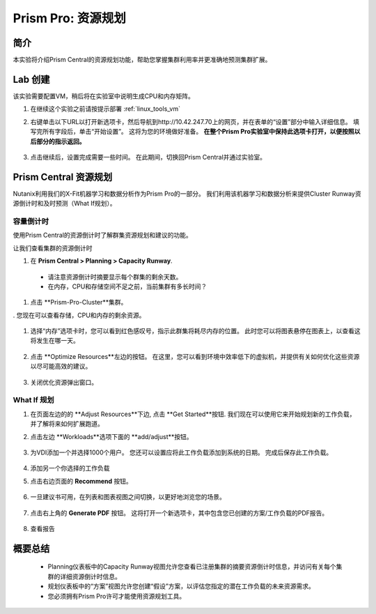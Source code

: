 .. _prism_pro_resource_planning:

--------------------------------
Prism Pro: 资源规划
--------------------------------

简介
++++++++

本实验将介绍Prism Central的资源规划功能，帮助您掌握集群利用率并更准确地预测集群扩展。

Lab 创建
+++++++++

该实验需要配置VM，稍后将在实验室中说明生成CPU和内存矩阵。

#. 在继续这个实验之前请按提示部署 :ref:`linux_tools_vm` 


#. 右键单击以下URL以打开新选项卡，然后导航到http://10.42.247.70上的网页，并在表单的“设置”部分中输入详细信息。 填写完所有字段后，单击“开始设置”。 这将为您的环境做好准备。 **在整个Prism Pro实验室中保持此选项卡打开，以便按照以后部分的指示返回。**

   .. figure:: images/ppro_08.png

#. 点击继续后，设置完成需要一些时间。 在此期间，切换回Prism Central并通过实验室。

Prism Central 资源规划
+++++++++++++++++++++++++++++++

Nutanix利用我们的X-Fit机器学习和数据分析作为Prism Pro的一部分。 我们利用该机器学习和数据分析来提供Cluster Runway资源倒计时和及时预测（What If规划）。

容量倒计时
...............

使用Prism Central的资源倒计时了解群集资源规划和建议的功能。

让我们查看集群的资源倒计时

#. 在 **Prism Central > Planning > Capacity Runway**.

  - 请注意资源倒计时摘要显示每个群集的剩余天数。
  - 在内存，CPU和存储空间不足之前，当前集群有多长时间？

#. 点击 **Prism-Pro-Cluster**集群。

. 您现在可以查看存储，CPU和内存的剩余资源。

   .. figure:: images/ppro_12.png

#. 选择“内存”选项卡时，您可以看到红色感叹号，指示此群集将耗尽内存的位置。 此时您可以将图表悬停在图表上，以查看这将发生在哪一天。

   .. figure:: images/ppro_13.png

#. 点击 **Optimize Resources**左边的按钮。 在这里，您可以看到环境中效率低下的虚拟机，并提供有关如何优化这些资源以尽可能高效的建议。

   .. figure:: images/ppro_14.png

#. 关闭优化资源弹出窗口。

What If 规划
................

#. 在页面左边的的 **Adjust Resources**下边, 点击 **Get Started**按钮. 我们现在可以使用它来开始规划新的工作负载，并了解将来如何扩展跑道。

#. 点击左边 **Workloads**选项下面的 **add/adjust**按钮。

   .. figure:: images/ppro_15.png

#. 为VDI添加一个并选择1000个用户。 您还可以设置应将此工作负载添加到系统的日期。 完成后保存此工作负载。

   .. figure:: images/ppro_16.png

   .. figure:: images/ppro_17.png

#. 添加另一个你选择的工作负载

#. 点击右边页面的 **Recommend** 按钮。

   .. figure:: images/ppro_18.png

#. 一旦建议书可用，在列表和图表视图之间切换，以更好地浏览您的场景。

   .. figure:: images/ppro_19.png

#. 点击右上角的 **Generate PDF** 按钮。 这将打开一个新选项卡，其中包含您已创建的方案/工作负载的PDF报告。

   .. figure:: images/ppro_19b.png

#. 查看报告

   .. figure:: images/ppro_20.png

概要总结
+++++++++

 -  Planning仪表板中的Capacity Runway视图允许您查看已注册集群的摘要资源倒计时信息，并访问有关每个集群的详细资源倒计时信息。
 -  规划仪表板中的“方案”视图允许您创建“假设”方案，以评估您指定的潜在工作负载的未来资源需求。
 -  您必须拥有Prism Pro许可才能使用资源规划工具。


